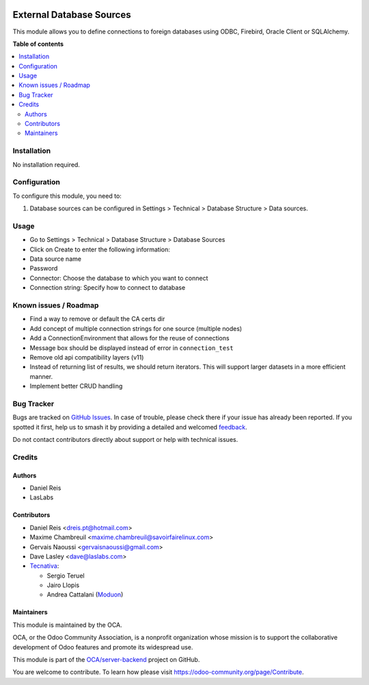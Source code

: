 .. image:: https://odoo-community.org/readme-banner-image
   :target: https://odoo-community.org/get-involved?utm_source=readme
   :alt: Odoo Community Association

=========================
External Database Sources
=========================

.. 
   !!!!!!!!!!!!!!!!!!!!!!!!!!!!!!!!!!!!!!!!!!!!!!!!!!!!
   !! This file is generated by oca-gen-addon-readme !!
   !! changes will be overwritten.                   !!
   !!!!!!!!!!!!!!!!!!!!!!!!!!!!!!!!!!!!!!!!!!!!!!!!!!!!
   !! source digest: sha256:8247786da44828b0bff0b2db5355aba5fff1c5aa7fb9c9a14c3c33615f0b61dc
   !!!!!!!!!!!!!!!!!!!!!!!!!!!!!!!!!!!!!!!!!!!!!!!!!!!!

.. |badge1| image:: https://img.shields.io/badge/maturity-Beta-yellow.png
    :target: https://odoo-community.org/page/development-status
    :alt: Beta
.. |badge2| image:: https://img.shields.io/badge/license-LGPL--3-blue.png
    :target: http://www.gnu.org/licenses/lgpl-3.0-standalone.html
    :alt: License: LGPL-3
.. |badge3| image:: https://img.shields.io/badge/github-OCA%2Fserver--backend-lightgray.png?logo=github
    :target: https://github.com/OCA/server-backend/tree/18.0/base_external_dbsource
    :alt: OCA/server-backend
.. |badge4| image:: https://img.shields.io/badge/weblate-Translate%20me-F47D42.png
    :target: https://translation.odoo-community.org/projects/server-backend-18-0/server-backend-18-0-base_external_dbsource
    :alt: Translate me on Weblate
.. |badge5| image:: https://img.shields.io/badge/runboat-Try%20me-875A7B.png
    :target: https://runboat.odoo-community.org/builds?repo=OCA/server-backend&target_branch=18.0
    :alt: Try me on Runboat

|badge1| |badge2| |badge3| |badge4| |badge5|

This module allows you to define connections to foreign databases using
ODBC, Firebird, Oracle Client or SQLAlchemy.

**Table of contents**

.. contents::
   :local:

Installation
============

No installation required.

Configuration
=============

To configure this module, you need to:

1. Database sources can be configured in Settings > Technical > Database
   Structure > Data sources.

Usage
=====

- Go to Settings > Technical > Database Structure > Database Sources
- Click on Create to enter the following information:
- Data source name 
- Password
- Connector: Choose the database to which you want to connect
- Connection string: Specify how to connect to database

Known issues / Roadmap
======================

- Find a way to remove or default the CA certs dir
- Add concept of multiple connection strings for one source (multiple
  nodes)
- Add a ConnectionEnvironment that allows for the reuse of connections
- Message box should be displayed instead of error in
  ``connection_test``
- Remove old api compatibility layers (v11)
- Instead of returning list of results, we should return iterators. This
  will support larger datasets in a more efficient manner.
- Implement better CRUD handling

Bug Tracker
===========

Bugs are tracked on `GitHub Issues <https://github.com/OCA/server-backend/issues>`_.
In case of trouble, please check there if your issue has already been reported.
If you spotted it first, help us to smash it by providing a detailed and welcomed
`feedback <https://github.com/OCA/server-backend/issues/new?body=module:%20base_external_dbsource%0Aversion:%2018.0%0A%0A**Steps%20to%20reproduce**%0A-%20...%0A%0A**Current%20behavior**%0A%0A**Expected%20behavior**>`_.

Do not contact contributors directly about support or help with technical issues.

Credits
=======

Authors
-------

* Daniel Reis
* LasLabs

Contributors
------------

- Daniel Reis <dreis.pt@hotmail.com>
- Maxime Chambreuil <maxime.chambreuil@savoirfairelinux.com>
- Gervais Naoussi <gervaisnaoussi@gmail.com>
- Dave Lasley <dave@laslabs.com>
- `Tecnativa <https://www.tecnativa.com>`__:

  - Sergio Teruel
  - Jairo Llopis
  - Andrea Cattalani (`Moduon <https://www.moduon.team/>`__)

Maintainers
-----------

This module is maintained by the OCA.

.. image:: https://odoo-community.org/logo.png
   :alt: Odoo Community Association
   :target: https://odoo-community.org

OCA, or the Odoo Community Association, is a nonprofit organization whose
mission is to support the collaborative development of Odoo features and
promote its widespread use.

This module is part of the `OCA/server-backend <https://github.com/OCA/server-backend/tree/18.0/base_external_dbsource>`_ project on GitHub.

You are welcome to contribute. To learn how please visit https://odoo-community.org/page/Contribute.
